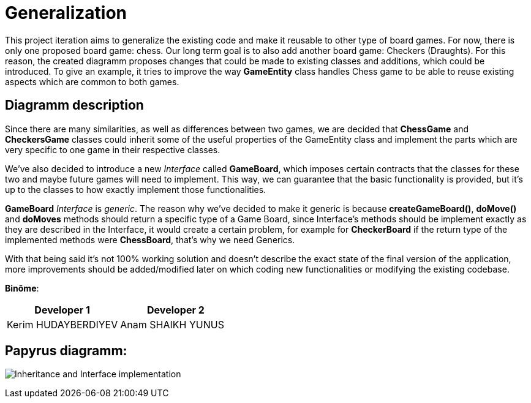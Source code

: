 = Generalization

This project iteration aims to generalize the existing code and make it reusable to other type of board games. For now, there is only one proposed board game: chess. Our long term goal is to also add another board game: Checkers (Draughts).
For this reason, the created diagramm proposes changes that could be made to existing classes and additions, which could be introduced. To give an example, it tries to improve the way *GameEntity* class handles Chess game to be able to reuse existing aspects which are common to both games.

== Diagramm description
Since there are many similarities, as well as differences between two games, we are decided that *ChessGame* and *CheckersGame* classes could inherit some of the useful properties of the GameEntity class and implement the parts which are very specific to one game in their respective classes.

We've also decided to introduce a new _Interface_ called *GameBoard*, which imposes certain contracts that the classes for these two and maybe future games will need to implement. This way, we can guarantee that the basic functionality is provided, but it's up to the classes to how exactly implement those functionalities.

*GameBoard* _Interface_ is _generic_. The reason why we've decided to make it generic is because *createGameBoard()*, *doMove()* and *doMoves* methods should return a specific type of a Game Board, since Interface's methods should be implement exactly as they are described in the Interface, it would create a certain problem, for example for *CheckerBoard* if the return type of the implemented methods were *ChessBoard*, that's why we need Generics.

With that being said it's not 100% working solution and doesn't describe the exact state of the final version of the application, more improvements should be added/modified later on which coding new functionalities or modifying the existing codebase.


*Binôme*:
|===
|Developer 1 |Developer 2

|Kerim HUDAYBERDIYEV
|Anam SHAIKH YUNUS
|===

== Papyrus diagramm:
image:Inheritance_and_Interface_implementation.SVG[]